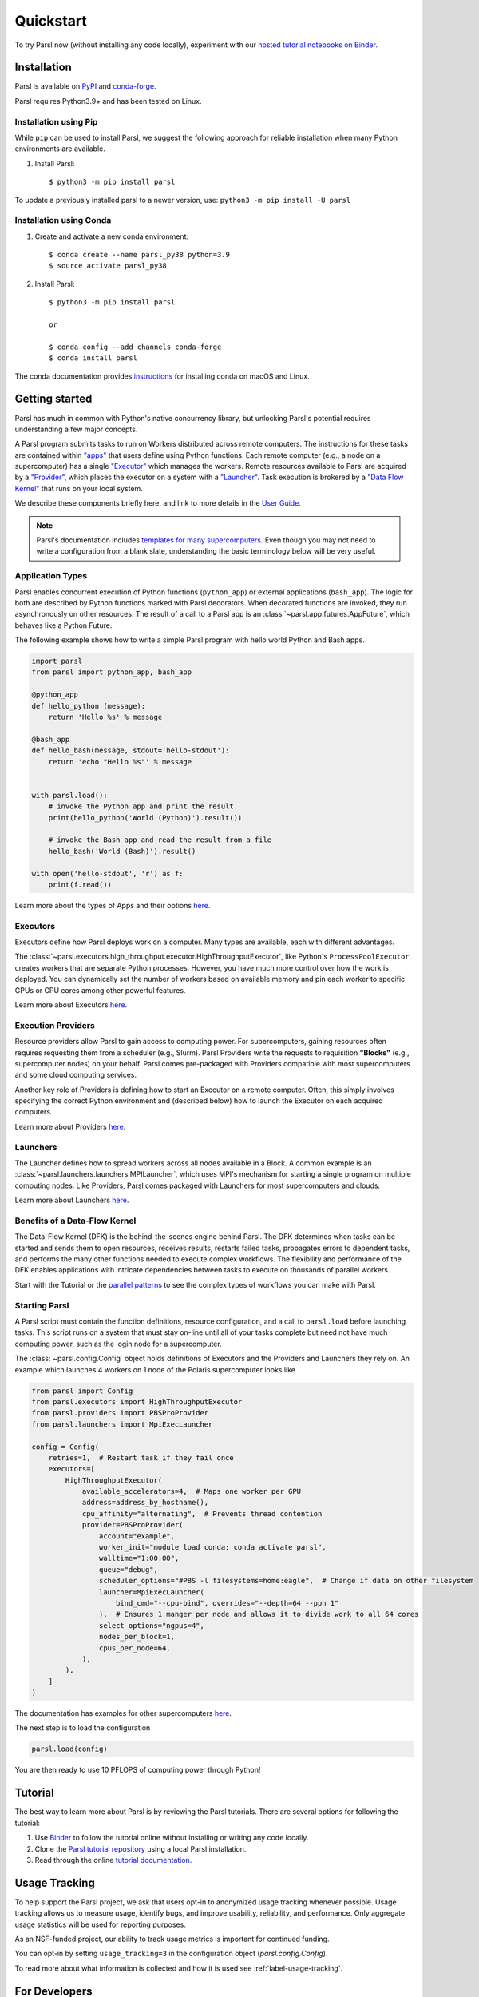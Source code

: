 Quickstart
==========

To try Parsl now (without installing any code locally), experiment with our
`hosted tutorial notebooks on Binder <https://mybinder.org/v2/gh/Parsl/parsl-tutorial/master>`_.


Installation
------------

Parsl is available on `PyPI <https://pypi.org/project/parsl/>`_ and `conda-forge <https://anaconda.org/conda-forge/parsl>`_.

Parsl requires Python3.9+ and has been tested on Linux.


Installation using Pip
^^^^^^^^^^^^^^^^^^^^^^

While ``pip`` can be used to install Parsl, we suggest the following approach for reliable
installation when many Python environments are available.

1. Install Parsl::

     $ python3 -m pip install parsl

To update a previously installed parsl to a newer version, use: ``python3 -m pip install -U parsl``


Installation using Conda
^^^^^^^^^^^^^^^^^^^^^^^^

1. Create and activate a new conda environment::

     $ conda create --name parsl_py38 python=3.9
     $ source activate parsl_py38

2. Install Parsl::

     $ python3 -m pip install parsl

     or

     $ conda config --add channels conda-forge
     $ conda install parsl


The conda documentation provides `instructions <https://docs.conda.io/projects/conda/en/latest/user-guide/install/>`_
for installing conda on macOS and Linux.


Getting started
---------------

.. image:: images/high-level.png
    :alt: Relationship between Parsl's main components
    :align: center


Parsl has much in common with Python's native concurrency library, but unlocking Parsl's potential
requires understanding a few major concepts.

A Parsl program submits tasks to run on Workers distributed across remote computers. The
instructions for these tasks are contained within `"apps" <#application-types>`_ that users define
using Python functions. Each remote computer (e.g., a node on a supercomputer) has a single
`"Executor" <#executors>`_ which manages the workers. Remote resources available to Parsl are
acquired by a `"Provider" <#execution-providers>`_, which places the executor on a system with a
`"Launcher" <#launchers>`_. Task execution is brokered by a
`"Data Flow Kernel" <#benefits-of-a-data-flow-kernel>`_ that runs on your local system.

We describe these components briefly here, and link to more details in the
`User Guide <userguide/index.html>`_.

.. note::

    Parsl's documentation includes `templates for many supercomputers <userguide/configuring.html>`_.
    Even though you may not need to write a configuration from a blank slate, understanding the
    basic terminology below will be very useful.


Application Types
^^^^^^^^^^^^^^^^^

Parsl enables concurrent execution of Python functions (``python_app``) or external applications
(``bash_app``). The logic for both are described by Python functions marked with Parsl decorators.
When decorated functions are invoked, they run asynchronously on other resources. The result of a
call to a Parsl app is an :class:`~parsl.app.futures.AppFuture`, which behaves like a Python Future.

The following example shows how to write a simple Parsl program with hello world Python and Bash apps.

.. code-block:: python

    import parsl
    from parsl import python_app, bash_app

    @python_app
    def hello_python (message):
        return 'Hello %s' % message

    @bash_app
    def hello_bash(message, stdout='hello-stdout'):
        return 'echo "Hello %s"' % message


    with parsl.load():
        # invoke the Python app and print the result
        print(hello_python('World (Python)').result())

        # invoke the Bash app and read the result from a file
        hello_bash('World (Bash)').result()

    with open('hello-stdout', 'r') as f:
        print(f.read())

Learn more about the types of Apps and their options `here <userguide/apps.html>`__.


Executors
^^^^^^^^^

Executors define how Parsl deploys work on a computer. Many types are available, each with different
advantages.

The :class:`~parsl.executors.high_throughput.executor.HighThroughputExecutor`, like Python's
``ProcessPoolExecutor``, creates workers that are separate Python processes. However, you have much
more control over how the work is deployed. You can dynamically set the number of workers based on
available memory and pin each worker to specific GPUs or CPU cores among other powerful features.

Learn more about Executors `here <userguide/execution.html#executors>`__.


Execution Providers
^^^^^^^^^^^^^^^^^^^

Resource providers allow Parsl to gain access to computing power. For supercomputers, gaining
resources often requires requesting them from a scheduler (e.g., Slurm). Parsl Providers write the
requests to requisition **"Blocks"** (e.g., supercomputer nodes) on your behalf. Parsl comes
pre-packaged with Providers compatible with most supercomputers and some cloud computing services.

Another key role of Providers is defining how to start an Executor on a remote computer. Often,
this simply involves specifying the correct Python environment and (described below) how to launch
the Executor on each acquired computers.

Learn more about Providers `here <userguide/execution.html#execution-providers>`__.


Launchers
^^^^^^^^^

The Launcher defines how to spread workers across all nodes available in a Block. A common example
is an :class:`~parsl.launchers.launchers.MPILauncher`, which uses MPI's mechanism for starting a
single program on multiple computing nodes. Like Providers, Parsl comes packaged with Launchers for
most supercomputers and clouds.

Learn more about Launchers `here <userguide/execution.html#launchers>`__.


Benefits of a Data-Flow Kernel
^^^^^^^^^^^^^^^^^^^^^^^^^^^^^^

The Data-Flow Kernel (DFK) is the behind-the-scenes engine behind Parsl. The DFK determines when
tasks can be started and sends them to open resources, receives results, restarts failed tasks,
propagates errors to dependent tasks, and performs the many other functions needed to execute
complex workflows. The flexibility and performance of the DFK enables applications with intricate
dependencies between tasks to execute on thousands of parallel workers.

Start with the Tutorial or the `parallel patterns <userguide/workflow.html>`_ to see the complex
types of workflows you can make with Parsl.


Starting Parsl
^^^^^^^^^^^^^^

A Parsl script must contain the function definitions, resource configuration, and a call to
``parsl.load`` before launching tasks. This script runs on a system that must stay on-line until all
of your tasks complete but need not have much computing power, such as the login node for a
supercomputer.

The :class:`~parsl.config.Config` object holds definitions of Executors and the Providers and
Launchers they rely on. An example which launches 4 workers on 1 node of the Polaris supercomputer
looks like

.. code-block:: python

    from parsl import Config
    from parsl.executors import HighThroughputExecutor
    from parsl.providers import PBSProProvider
    from parsl.launchers import MpiExecLauncher

    config = Config(
        retries=1,  # Restart task if they fail once
        executors=[
            HighThroughputExecutor(
                available_accelerators=4,  # Maps one worker per GPU
                address=address_by_hostname(),
                cpu_affinity="alternating",  # Prevents thread contention
                provider=PBSProProvider(
                    account="example",
                    worker_init="module load conda; conda activate parsl",
                    walltime="1:00:00",
                    queue="debug",
                    scheduler_options="#PBS -l filesystems=home:eagle",  # Change if data on other filesystem
                    launcher=MpiExecLauncher(
                        bind_cmd="--cpu-bind", overrides="--depth=64 --ppn 1"
                    ),  # Ensures 1 manger per node and allows it to divide work to all 64 cores
                    select_options="ngpus=4",
                    nodes_per_block=1,
                    cpus_per_node=64,
                ),
            ),
        ]
    )


The documentation has examples for other supercomputers `here <userguide/configuring.html>`__.

The next step is to load the configuration

.. code-block:: python

    parsl.load(config)

You are then ready to use 10 PFLOPS of computing power through Python!


Tutorial
--------

The best way to learn more about Parsl is by reviewing the Parsl tutorials.
There are several options for following the tutorial:

1. Use `Binder <https://mybinder.org/v2/gh/Parsl/parsl-tutorial/master>`_  to follow the tutorial
   online without installing or writing any code locally.
2. Clone the `Parsl tutorial repository <https://github.com/Parsl/parsl-tutorial>`_ using a local
   Parsl installation.
3. Read through the online `tutorial documentation <1-parsl-introduction.html>`_.


Usage Tracking
--------------

To help support the Parsl project, we ask that users opt-in to anonymized usage tracking whenever
possible. Usage tracking allows us to measure usage, identify bugs, and improve usability,
reliability, and performance. Only aggregate usage statistics will be used for reporting purposes.

As an NSF-funded project, our ability to track usage metrics is important for continued funding.

You can opt-in by setting ``usage_tracking=3`` in the configuration object (`parsl.config.Config`).

To read more about what information is collected and how it is used see :ref:`label-usage-tracking`.


For Developers
--------------

Parsl is an open source community that encourages contributions from users and developers. A guide
for `contributing <https://github.com/Parsl/parsl/blob/master/CONTRIBUTING.rst>`_ to Parsl is
available in the `Parsl GitHub repository <https://github.com/Parsl/parsl>`_.

The following instructions outline how to set up Parsl from source.

1. Download Parsl::

    $ git clone https://github.com/Parsl/parsl

2. Install::

    $ cd parsl
    $ pip install .
    ( To install specific extra options from the source :)
    $ pip install '.[<optional_package1>...]'

3. Use Parsl!

